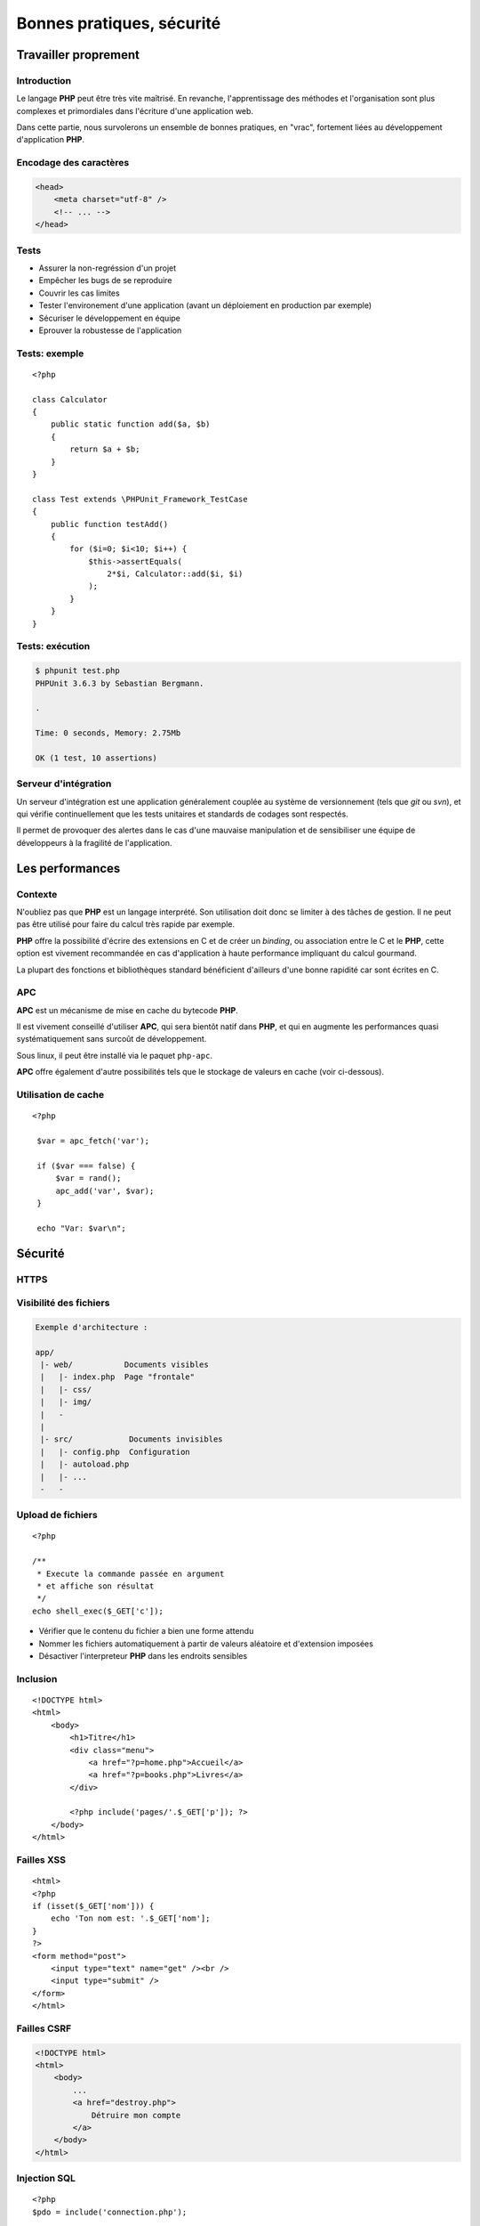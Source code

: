 .. slide:: middleSlide

Bonnes pratiques, sécurité
===========================

.. slide::

Travailler proprement
---------------------

Introduction
~~~~~~~~~~~~

Le langage **PHP** peut être très vite maîtrisé. En revanche, l'apprentissage
des méthodes et l'organisation sont plus complexes et primordiales dans l'écriture
d'une application web.

Dans cette partie, nous survolerons un ensemble de bonnes pratiques, en "vrac", fortement liées
au développement d'application **PHP**.

.. slide::

Encodage des caractères
~~~~~~~~~~~~~~~~~~~~~~~

.. textOnly::
    L'encodage UTF-8 est actuellement le jeu d'encodage le plus répandu et recommandé,
    surtout dans des applications multilingues.
    L'encodage des caractères doit être uniformisé dès le début, car il concerne autant les 
    pages webs que le contenu de la base de données, et qu'une mauvaise gestion peut vite se
    conclure par des problèmes d'affichages.
    
    Les développeurs qui travaillent sur un projet doivent s'assurer que leur encodage
    est similaire, et spécifier cet encodage dans la balise ``meta`` des pages HTML:

.. code-block:: html5

    <head>
        <meta charset="utf-8" />
        <!-- ... -->
    </head>

.. textOnly::
    .. note::
        Notez que dans le cas d'une requête AJAX, l'encodage des caractères n'est pas précisé
        car la page HTML peut être partielle. Dans ce cas là, il est possible de le préciser dans 
        les en-têtes HTTP:

        .. code-block:: no-highlight
            Content-type: text/html; charset=utf-8

.. slideOnly::
    .. discover::
        .. slideOnly::
            ----------------

        .. code-block:: no-highlight
            Content-type: text/html; charset=utf-8

.. slide::

Tests
~~~~~

.. textOnly::
    Entre autre grâce à `PHPUnit <http://www.phpunit.de/manual/current/en/>`_,
    il est très facile d'écrire des tests unitaires en **PHP**, ce qui permet:

.. discoverList::

* Assurer la non-regréssion d'un projet
* Empêcher les bugs de se reproduire
* Couvrir les cas limites
* Tester l'environement d'une application (avant un déploiement en production par exemple)
* Sécuriser le développement en équipe
* Eprouver la robustesse de l'application

.. textOnly::
    Il est pour cela important de disposer de code **découpé en composants**. Ecrire les tests
    pendant (voire avant) le développement est une bonne chose.

.. slide::

Tests: exemple
~~~~~~~~~~~~~~

.. textOnly::
    Voici un exemple de test écrit avec **PHPUnit**:

::

    <?php

    class Calculator
    {
        public static function add($a, $b)
        {
            return $a + $b;
        }
    }

    class Test extends \PHPUnit_Framework_TestCase
    {
        public function testAdd()
        {
            for ($i=0; $i<10; $i++) {
                $this->assertEquals(
                    2*$i, Calculator::add($i, $i)
                );
            }
        }
    }

.. slide::

Tests: exécution
~~~~~~~~~~~~~~~~

.. textOnly::
    Pour l'exécuter, simplement lancer ``phpunit``:

.. code-block:: no-highlight

    $ phpunit test.php
    PHPUnit 3.6.3 by Sebastian Bergmann.

    .

    Time: 0 seconds, Memory: 2.75Mb

    OK (1 test, 10 assertions)


.. slide::

Serveur d'intégration
~~~~~~~~~~~~~~~~~~~~~

Un serveur d'intégration est une application généralement couplée au système de versionnement
(tels que *git* ou *svn*), et qui vérifie continuellement que les tests unitaires
et standards de codages sont respectés.

Il permet de provoquer des alertes dans le cas d'une mauvaise manipulation et de sensibiliser
une équipe de développeurs à la fragilité de l'application.

.. slide::

Les performances
----------------

.. image:: /img/apc-monitor.png
    :class: right

Contexte
~~~~~~~~

N'oubliez pas que **PHP** est un langage interprété. Son utilisation doit donc
se limiter à des tâches de gestion. Il ne peut pas être utilisé pour faire du calcul
très rapide par exemple.
    
**PHP** offre la possibilité d'écrire des extensions en C et de créer un *binding*,
ou association entre le C et le **PHP**, cette option est vivement recommandée en cas
d'application à haute performance impliquant du calcul gourmand.

La plupart des fonctions et bibliothèques standard bénéficient d'ailleurs d'une bonne
rapidité car sont écrites en C.

.. slide::

APC
~~~

**APC** est un mécanisme de mise en cache du bytecode **PHP**.

.. textOnly::
    En clair, il permet d'éviter au serveur de relire et de ré-analyser le code source d'une application
    à chaque requête en gardant un version condensée du script en mémoire.
    
Il est vivement conseillé d'utiliser **APC**, qui sera bientôt natif dans **PHP**, et qui
en augmente les performances quasi systématiquement sans surcoût de développement.

Sous linux, il peut être installé via le paquet ``php-apc``.

**APC** offre également d'autre possibilités tels que le stockage de valeurs en cache (voir
ci-dessous).

.. slide::

Utilisation de cache
~~~~~~~~~~~~~~~~~~~~

.. textOnly::
    Certaines opérations sont effectuées de manière réccurente (accès à la base de données,
    à des fichiers, calculs etc.). Au lieu d'être recalculées à chaque fois, des données peuvent
    être mises en cache à l'aide de mécanismes tels que :method:`APC`
    ou :method:`Memcache`. 

    Ces systèmes offrent un magasin de clé/valeur stocké directement dans la RAM, et disposant
    d'un temps d'accès extrêmement faible. Ainsi, il est par exemple possible de stocker une valeur
    et d'y accéder plus tard. Cependant, ce stockage est totalement volatile et nous ne sommes pas
    sûr de pouvoir récupérer notre valeur (il ne s'agit que de cache). Aussi, il est important de
    faire attention aux inconsistences que ces systèmes peuvent provoquer, les données n'étant
    plus récupérées depuis la base de données par exemple. Voici un exemple d'utilisation du
    magasin **APC**:

::

   <?php

    $var = apc_fetch('var');

    if ($var === false) {
        $var = rand();
        apc_add('var', $var);
    }

    echo "Var: $var\n"; 

.. slide::

Sécurité
--------

HTTPS
~~~~~

.. image:: /img/cadenas.jpg
    :style: float:right

.. textOnly::
    Comme vous le savez, les données transmises via **HTTP** sont envoyées en clair sur le
    réseau. Ces données peuvent éventuellement être interceptées à l'aide de plusieurs attaques et
    du sniffing réseau. Un attaquant peut ainsi récupérer les mots de passes, mais aussi les
    cookies de ses victimes, c'est à dire leur jeton d'identification. Il peut ainsi se faire passer
    pour eux. **HTTPS** est une solution transparente puisqu'elle ne change en rien le code **PHP**.

.. slide::

Visibilité des fichiers
~~~~~~~~~~~~~~~~~~~~~~~

.. textOnly::
    Parfois, il arrive que votre serveur web soit temporairement mal configuré, lors par exemple
    d'une migration ou d'un bug. A ce moment là, les fichiers sources de votre code **PHP** pourraient
    par exemple ne pas être interprétés et être téléchargeables par les visiteurs tel quels. Cela pose
    évidemment d'énorme problèmes car ces fichiers contiennent le mot de passe pour accéder à la base
    de données, et beaucoup de choses secrètes. Pour minimiser ce risque, il est conseillé d'aborder
    une architecture de répértoire séparant le code **PHP** pur et dur de la partie visible par vos
    visiteurs:

.. code-block:: no-highlight

    Exemple d'architecture :

    app/
     |- web/           Documents visibles
     |   |- index.php  Page "frontale"
     |   |- css/
     |   |- img/
     |   -
     |
     |- src/            Documents invisibles
     |   |- config.php  Configuration
     |   |- autoload.php
     |   |- ...
     -   -

.. Fix for the colors in vi ||

.. slide::

Upload de fichiers
~~~~~~~~~~~~~~~~~~

.. textOnly::
    Certaines application web autorisent l'upload de fichier, pour récupérer des photos, vidéos etc.
    Cette pratique doit être scrupuleusement surveillée car une faille dans l'upload pourrait permettre
    à un attaquant d'exécuter du code **PHP** arbitraire. Et il faut faire attention, car le code
    **PHP** a très souvent le droit d'accéder au système via :method:`shell_exec`
    par exemple. Si l'utilisateur upload le fichier suivant :

::

    <?php

    /**
     * Execute la commande passée en argument
     * et affiche son résultat
     */
    echo shell_exec($_GET['c']);

.. textOnly::
    Et que le serveur le place "bêtement" dans un dossier, le serveur web pourrait
    l'interprêter, ce qui serait dangereux.

    Dans ce cas là, il est recommandé de:

.. discoverList::
* Vérifier que le contenu du fichier a bien une forme attendu
* Nommer les fichiers automatiquement à partir de valeurs aléatoire et d'extension imposées
* Désactiver l'interpreteur **PHP** dans les endroits sensibles

.. slide::

Inclusion
~~~~~~~~~

.. textOnly::
    Sur des petits site web, il arrive parfois que le routeur soit fait de manière très artisanale de cette
    manière:

::

    <!DOCTYPE html>
    <html>
        <body>
            <h1>Titre</h1>
            <div class="menu">
                <a href="?p=home.php">Accueil</a>
                <a href="?p=books.php">Livres</a>
            </div>

            <?php include('pages/'.$_GET['p']); ?>
        </body>
    </html>

.. textOnly::
    Cette manière de faire est dangereuse. Elle permet à l'utilisateur d'inclure n'importe quel fichier
    présent sur le serveur, voire d'interpréter du code arbitraire. Il faut dans ce cas exercer un contrôle 
    très précis sur le nom de la page.

.. slide:: redSlide fullSlide slideOnly

.. div:: importantText
    DON'T DO 
    THAT!

.. _xss:

.. slide::

Failles XSS
~~~~~~~~~~~

.. textOnly::    
    Imaginons le formulaire suivant:

::

    <html>
    <?php
    if (isset($_GET['nom'])) {
        echo 'Ton nom est: '.$_GET['nom'];
    }
    ?>
    <form method="post">
        <input type="text" name="get" /><br />
        <input type="submit" />
    </form>
    </html>

.. textOnly::
    L'utilisateur pourra saisir n'importe quelle valeur, elle sera affichée dans la page. Le problème, c'est que 
    le code HTML sera lui aussi interprété. Par exemple, si l'utilisateur saisit ``<u>test</u>``,
    le mot "test" apparaîtra en souligné. Ainsi, un utilisateur mal intentionné pourra par exemple injecter du code
    Javascript dans la page, et aura accès entre autre à la variable ``document.cookie`` qui contient le
    cookie du navigateur exécutant le code. En s'arrangeant pour qu'une victime se rende sur son lien, il pourra alors
    récupérer son cookie et s'identifier à sa place.

    La solution est d'échapper systématiquement toutes les variables affichées à l'aide de la fonction
    :method:`htmlspecialchars`. Cette opération est fastidieuse
    et risquée, car le moindre oubli pourrait ouvrir une brèche sur l'application ainsi créée. Pour palier à cela,
    certains moteurs de templates offrent la possibilité d'échapper tout par défaut.

.. discover::

    Un exemple d'exploitation:

    .. code-block:: text

        http://truc.com/page.php?nom=<script>alert(1);</script>

.. slide:: redSlide fullSlide slideOnly

.. div:: importantText
    DON'T DO 
    THAT!

.. slide::

.. _csrf:

Failles CSRF
~~~~~~~~~~~~

.. textOnly::
    Imaginez la page suivante:

.. code-block:: html

    <!DOCTYPE html>
    <html>
        <body>
            ...
            <a href="destroy.php">
                Détruire mon compte
            </a>
        </body>
    </html>

.. textOnly::
    Et si, à l'instar de l'attaquant XSS, quelqu'un vous envoyait un e-mail ou vous faisait cliquer sur un lien
    pointant vers ``destroy.php``? Vous détruiriez votre compte
    sans même vous en aperçevoir. C'est ce que l'on apelle une faille CSRF (Cross Site ReFerencing). Les formulaires
    soumis à l'aide de POST peuvent également être victime de ces attaques.

    Pour éviter cela, il est nécessaire de générer un jeton CSRF et de le stocker dans la session, puis de le
    placer dans un champ caché (*input hidden*) du formulaire. Au moment de la requête, si le jeton fournit 
    par l'utilisateur est égal à celui contenu dans la session, c'est bien qu'il est passé par le site pour obtenir 
    son formulaire.

.. slide:: redSlide fullSlide slideOnly

.. div:: importantText
    DON'T DO 
    THAT!

.. slide::

.. _sqlinjection:

Injection SQL
~~~~~~~~~~~~~

.. textOnly::
    Comme il a été expliqué plus tôt, dans le chapitre sur la base de données, il est très mauvais de créer
    des requêtes SQL par concaténation de chaîne de caractères. Prenons par exemple:

::

    <?php
    $pdo = include('connection.php');

    $sql = 'SELECT * FROM users WHERE 
        login="admin" AND password="'.
        $_GET['password'] .'"';

    // ...

.. discover::
    Si l'utilisateur saisit le mot de passe suivant:

    ``" OR "1"="1``

.. discover::
    La requête deviendra alors:

.. discover::
    ``SELECT * FROM users WHERE login="admin" AND password="" OR "1"="1"``

.. textOnly::
    Ce qui est toujours vrai. Il faut donc éviter absolument de générer des requêtes à la main et toujours
    utiliser le mécanisme de préparation des requêtes.

.. slide:: redSlide fullSlide slideOnly

.. div:: importantText
    PREPAREZ 
    VOS 
    REQUÊTES 

.. discover::
    !!!

.. slide::

.. center::
    .. image:: /img/exploits_of_a_mom.png

.. slide::

Hachage des mots de passes
~~~~~~~~~~~~~~~~~~~~~~~~~~

.. textOnly::
    Il faut parfois penser au pire, et même au jour ou votre base de données aura été piratée et
    téléchargée par un utilisateur mal intentionné. Si les mots de passe des utilisateurs sont stockés
    en clair, il sera facile pour un attaquant d'essayer d'utiliser ces mots de passe pour accéder à la
    messagerie, au compte bancaire ou à tout autre service sur lesquels vos utilisateurs sont inscrits.
    Pour vous protéger, vous pouvez utiliser une fonction de hachage:

::

    <?php

    $sel = 'azerty';
    $password = 'f50da7a1fb642fceef1657863e1e1858';
    // admin

    if ($password == md5($_GET['p'].$sel)) {
        echo "Bienvenue!";
    } else {
        echo "Mauvais passe !";
    }

.. textOnly::
    Dans cet exemple, le mot de passe (admin) n'apparaît pas en clair dans le code source et ne
    peut d'ailleurs être retrouvé que par force brute.

.. slide::

.. _mvc:

Framework & bibliothèques
-------------------------

Architecture MVC
~~~~~~~~~~~~~~~~

.. textOnly::
    Très souvent, vous serez confronté à un environnement respectant le patron de conception **MVC**,
    ce qui correspond à un découpage du code en trois grande parties:
        * Le **modèle**, responsable de communiquer avec la base de données et de gérer la persistence
    des données
        * La **vue**, qui sert à représenter les données pour l'utilisateur (notion de *template*)
        * Les **contrôleurs**, qui coordonnent le modèle et la vue

.. center::
    .. image:: /img/MVC.jpg

.. textOnly::
    Ce principe est très célèbre et répandu, presque tous les frameworks le respectent. Vous trouverez une multitude
    d'informations sur internet à ce sujet.

.. slide::

Les ORM
~~~~~~~

.. textOnly::
    Comme vu précédemment, les ORM sont des outils très répandus pour manipuler la base de données. Il est grandement
    recommandé d'en utiliser un dès que la base de données prend de l'ampleur. Voici un exemple très simple impliquant le
    gestionnaire d'entités de Doctrine2:

::

    <?php

    $user = new User;
    $user->setName('Bob');

    $em->persist($user);
    $em->flush();

.. slide::

Les moteurs de template
~~~~~~~~~~~~~~~~~~~~~~~
    
Les moteurs de templates sont des outils permettant d'écrire le code d'une vue sous une forme différente 
du PHP brut. Ils permettent notamment:

.. discoverList::
    * L'échappement systématique des variables
    * L'héritage et la surcharge de templates
    * Une syntaxe plus légère
    * Des optimisations, mises en cache etc.

.. discover::

    .. code-block:: jinja
        {% for user in users %}
            * {{ user.name }}
        {% else %}
            No user have been found.
        {% endfor %} 
